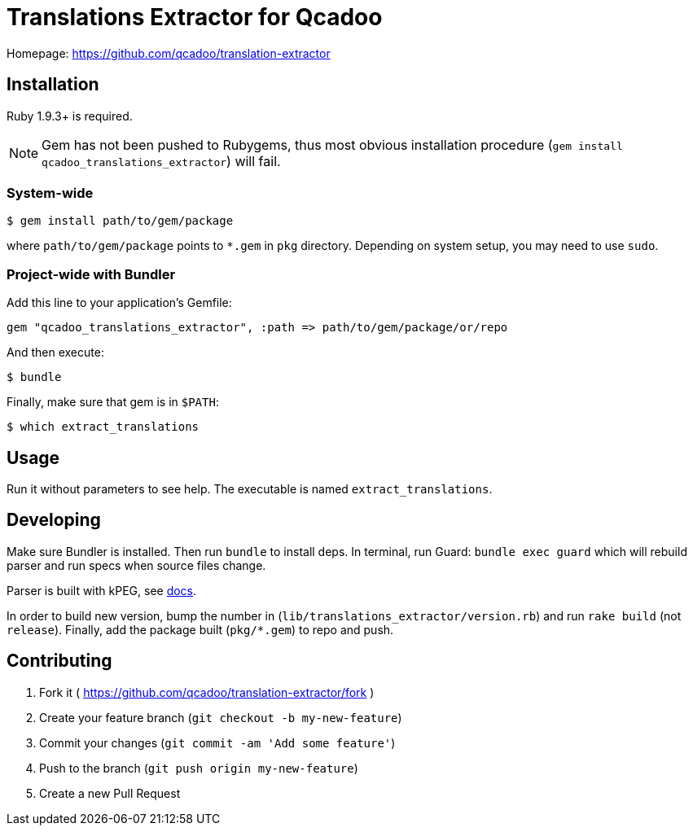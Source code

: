 Translations Extractor for Qcadoo
=================================

Homepage: https://github.com/qcadoo/translation-extractor


Installation
------------

Ruby 1.9.3+ is required.

NOTE: Gem has not been pushed to Rubygems, thus most obvious installation
procedure (+gem install qcadoo_translations_extractor+) will fail.


System-wide
~~~~~~~~~~~

--------------------------------------------------------------------------------
$ gem install path/to/gem/package
--------------------------------------------------------------------------------

where +path/to/gem/package+ points to +*.gem+ in +pkg+ directory.  Depending on
system setup, you may need to use +sudo+.


Project-wide with Bundler
~~~~~~~~~~~~~~~~~~~~~~~~~

Add this line to your application's Gemfile:

--------------------------------------------------------------------------------
gem "qcadoo_translations_extractor", :path => path/to/gem/package/or/repo
--------------------------------------------------------------------------------

And then execute:

--------------------------------------------------------------------------------
$ bundle
--------------------------------------------------------------------------------

Finally, make sure that gem is in +$PATH+:

--------------------------------------------------------------------------------
$ which extract_translations
--------------------------------------------------------------------------------


Usage
-----

Run it without parameters to see help.  The executable is named
+extract_translations+.


Developing
----------

Make sure Bundler is installed.  Then run `bundle` to install deps.  In
terminal, run Guard: `bundle exec guard` which will rebuild parser and run specs
when source files change.

Parser is built with kPEG, see https://github.com/evanphx/kpeg[docs].

In order to build new version, bump the number
in (+lib/translations_extractor/version.rb+) and run +rake build+
(not +release+).  Finally, add the package built (+pkg/*.gem+) to repo and push.


Contributing
------------

1. Fork it ( https://github.com/qcadoo/translation-extractor/fork )
2. Create your feature branch (`git checkout -b my-new-feature`)
3. Commit your changes (`git commit -am 'Add some feature'`)
4. Push to the branch (`git push origin my-new-feature`)
5. Create a new Pull Request
